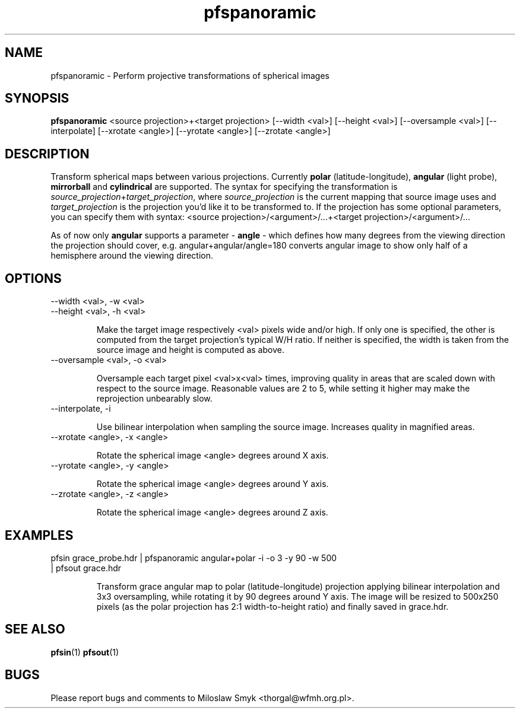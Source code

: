 .TH "pfspanoramic" 1
.SH NAME
pfspanoramic \- Perform projective transformations of spherical images
.SH SYNOPSIS
.B pfspanoramic
<source projection>+<target projection> [--width <val>] [--height <val>] [--oversample <val>] [--interpolate] [--xrotate <angle>] [--yrotate <angle>] [--zrotate <angle>]
.SH DESCRIPTION
Transform spherical maps between various projections. Currently
.BI polar
(latitude-longitude),
.BI angular
(light probe),
.BI mirrorball
and
.BI cylindrical
are supported. The syntax for specifying the transformation is 
.RI \| source_projection \|+\| target_projection \|,
where
.RI \| source_projection \|
is the current mapping that source image uses and
.RI \| target_projection \|
is the projection you'd like it to be transformed to. If the projection has
some optional parameters, you can specify them with syntax:
<source projection>/<argument>/...+<target projection>/<argument>/...

As of now only
.BI angular
supports a parameter -
.BI angle
- which defines how many degrees from the viewing direction the projection
should cover, e.g. angular+angular/angle=180 converts angular image to show
only half of a hemisphere around the viewing direction.

.SH OPTIONS
.TP
--width <val>, -w <val>
.TP
--height <val>, -h <val>

Make the target image respectively <val> pixels wide and/or high. If
only one is specified, the other is computed from the target
projection's typical W/H ratio.  If neither is specified, the width is
taken from the source image and height is computed as above.

.TP
--oversample <val>, -o <val>

Oversample each target pixel <val>x<val> times, improving quality in areas that
are scaled down with respect to the source image. Reasonable values are 2 to 5,
while setting it higher may make the reprojection unbearably slow.

.TP
--interpolate, -i

Use bilinear interpolation when sampling the source image. Increases quality in
magnified areas.

.TP
--xrotate <angle>, -x <angle>

Rotate the spherical image <angle> degrees around X axis.

.TP
--yrotate <angle>, -y <angle>

Rotate the spherical image <angle> degrees around Y axis.

.TP
--zrotate <angle>, -z <angle>

Rotate the spherical image <angle> degrees around Z axis.

.SH EXAMPLES
.TP
pfsin grace_probe.hdr | pfspanoramic angular+polar -i -o 3 -y 90 -w 500 | pfsout grace.hdr

Transform grace angular map to polar (latitude-longitude) projection applying
bilinear interpolation and 3x3 oversampling, while rotating it by 90 degrees
around Y axis. The image will be resized to 500x250 pixels (as the polar
projection has 2:1 width-to-height ratio) and finally saved in grace.hdr.

.SH "SEE ALSO"
.BR pfsin (1)
.BR pfsout (1)
.SH BUGS
Please report bugs and comments to Miloslaw Smyk
<thorgal@wfmh.org.pl>.
